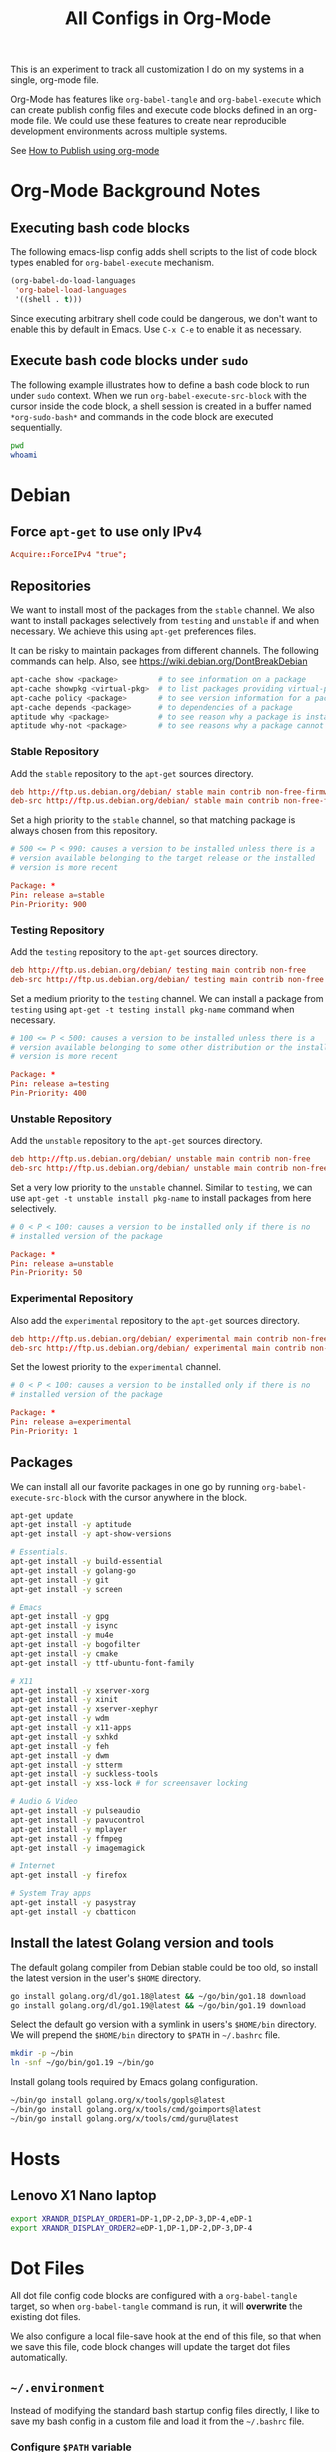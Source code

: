 #+TITLE: All Configs in Org-Mode

This is an experiment to track all customization I do on my systems
in a single, org-mode file.

Org-Mode has features like ~org-babel-tangle~ and ~org-babel-execute~
which can create publish config files and execute code blocks defined
in an org-mode file. We could use these features to create near
reproducible development environments across multiple systems.

See [[https://emacs.stackexchange.com/questions/24645/exporting-and-tangling-simultaneously-in-org-mode][How to Publish using org-mode]]

* Org-Mode Background Notes
** Executing bash code blocks

The following emacs-lisp config adds shell scripts to the list of code
block types enabled for ~org-babel-execute~ mechanism.

#+BEGIN_SRC emacs-lisp :results none
(org-babel-do-load-languages
 'org-babel-load-languages
 '((shell . t)))
#+END_SRC

Since executing arbitrary shell code could be dangerous, we don't want
to enable this by default in Emacs. Use ~C-x C-e~ to enable it as
necessary.

** Execute bash code blocks under ~sudo~

The following example illustrates how to define a bash code block to
run under ~sudo~ context. When we run ~org-babel-execute-src-block~
with the cursor inside the code block, a shell session is created in a
buffer named ~*org-sudo-bash*~ and commands in the code block are
executed sequentially.

#+BEGIN_SRC bash :dir /sudo:: :results none :session *org-sudo-bash*
pwd
whoami
#+END_SRC

* Debian

** Force ~apt-get~ to use only IPv4

#+BEGIN_SRC conf :tangle /sudo::/etc/apt/apt.conf.d/99force-ipv4
Acquire::ForceIPv4 "true";
#+END_SRC

** Repositories

We want to install most of the packages from the ~stable~ channel. We
also want to install packages selectively from ~testing~ and
~unstable~ if and when necessary. We achieve this using ~apt-get~
preferences files.

It can be risky to maintain packages from different channels. The following
commands can help. Also, see https://wiki.debian.org/DontBreakDebian

#+BEGIN_SRC bash
apt-cache show <package>         # to see information on a package
apt-cache showpkg <virtual-pkg>  # to list packages providing virtual-pkg
apt-cache policy <package>       # to see version information for a package
apt-cache depends <package>      # to dependencies of a package
aptitude why <package>           # to see reason why a package is installed
aptitude why-not <package>       # to see reasons why a package cannot be installed
#+END_SRC

*** Stable Repository

Add the ~stable~ repository to the ~apt-get~ sources directory.

#+BEGIN_SRC conf :tangle /sudo::/etc/apt/sources.list.d/stable.list
deb http://ftp.us.debian.org/debian/ stable main contrib non-free-firmware non-free
deb-src http://ftp.us.debian.org/debian/ stable main contrib non-free-firmware non-free
#+END_SRC

Set a high priority to the ~stable~ channel, so that matching package
is always chosen from this repository.

#+BEGIN_SRC conf :tangle /sudo::/etc/apt/preferences.d/stable.pref
# 500 <= P < 990: causes a version to be installed unless there is a
# version available belonging to the target release or the installed
# version is more recent

Package: *
Pin: release a=stable
Pin-Priority: 900
#+END_SRC

*** Testing Repository

Add the ~testing~ repository to the ~apt-get~ sources directory.

#+BEGIN_SRC conf :tangle /sudo::/etc/apt/sources.list.d/testing.list
deb http://ftp.us.debian.org/debian/ testing main contrib non-free
deb-src http://ftp.us.debian.org/debian/ testing main contrib non-free
#+END_SRC

Set a medium priority to the ~testing~ channel. We can install a
package from ~testing~ using ~apt-get -t testing install pkg-name~
command when necessary.

#+BEGIN_SRC conf :tangle /sudo::/etc/apt/preferences.d/testing.pref
# 100 <= P < 500: causes a version to be installed unless there is a
# version available belonging to some other distribution or the installed
# version is more recent

Package: *
Pin: release a=testing
Pin-Priority: 400
#+END_SRC

*** Unstable Repository

Add the ~unstable~ repository to the ~apt-get~ sources directory.

#+BEGIN_SRC conf :tangle /sudo::/etc/apt/sources.list.d/unstable.list
deb http://ftp.us.debian.org/debian/ unstable main contrib non-free
deb-src http://ftp.us.debian.org/debian/ unstable main contrib non-free
#+END_SRC

Set a very low priority to the ~unstable~ channel. Similar to
~testing~, we can use ~apt-get -t unstable install pkg-name~ to
install packages from here selectively.

#+BEGIN_SRC conf :tangle /sudo::/etc/apt/preferences.d/unstable.pref
# 0 < P < 100: causes a version to be installed only if there is no
# installed version of the package

Package: *
Pin: release a=unstable
Pin-Priority: 50
#+END_SRC

*** Experimental Repository

Also add the ~experimental~ repository to the ~apt-get~ sources directory.

#+BEGIN_SRC conf :tangle /sudo::/etc/apt/sources.list.d/experimental.list
deb http://ftp.us.debian.org/debian/ experimental main contrib non-free
deb-src http://ftp.us.debian.org/debian/ experimental main contrib non-free
#+END_SRC

Set the lowest priority to the ~experimental~ channel.

#+BEGIN_SRC conf :tangle /sudo::/etc/apt/preferences.d/experimental.pref
# 0 < P < 100: causes a version to be installed only if there is no
# installed version of the package

Package: *
Pin: release a=experimental
Pin-Priority: 1
#+END_SRC

** Packages

We can install all our favorite packages in one go by running
~org-babel-execute-src-block~ with the cursor anywhere in the
block.

#+BEGIN_SRC bash :dir /sudo:: :results none :session *org-sudo-bash*
apt-get update
apt-get install -y aptitude
apt-get install -y apt-show-versions

# Essentials.
apt-get install -y build-essential
apt-get install -y golang-go
apt-get install -y git
apt-get install -y screen

# Emacs
apt-get install -y gpg
apt-get install -y isync
apt-get install -y mu4e
apt-get install -y bogofilter
apt-get install -y cmake
apt-get install -y ttf-ubuntu-font-family

# X11
apt-get install -y xserver-xorg
apt-get install -y xinit
apt-get install -y xserver-xephyr
apt-get install -y wdm
apt-get install -y x11-apps
apt-get install -y sxhkd
apt-get install -y feh
apt-get install -y dwm
apt-get install -y stterm
apt-get install -y suckless-tools
apt-get install -y xss-lock # for screensaver locking

# Audio & Video
apt-get install -y pulseaudio
apt-get install -y pavucontrol
apt-get install -y mplayer
apt-get install -y ffmpeg
apt-get install -y imagemagick

# Internet
apt-get install -y firefox

# System Tray apps
apt-get install -y pasystray
apt-get install -y cbatticon
#+END_SRC

** Install the latest Golang version and tools

The default golang compiler from Debian stable could be too old, so
install the latest version in the user's ~$HOME~ directory.

#+BEGIN_SRC bash :results none :session *org-bash*
go install golang.org/dl/go1.18@latest && ~/go/bin/go1.18 download
go install golang.org/dl/go1.19@latest && ~/go/bin/go1.19 download
#+END_SRC

Select the default go version with a symlink in users's ~$HOME/bin~
directory. We will prepend the ~$HOME/bin~ directory to ~$PATH~ in
~~/.bashrc~ file.

#+BEGIN_SRC bash :results none :session *org-bash*
mkdir -p ~/bin
ln -snf ~/go/bin/go1.19 ~/bin/go
#+END_SRC

Install golang tools required by Emacs golang configuration.

#+BEGIN_SRC bash :results none :session *org-bash*
~/bin/go install golang.org/x/tools/gopls@latest
~/bin/go install golang.org/x/tools/cmd/goimports@latest
~/bin/go install golang.org/x/tools/cmd/guru@latest
#+END_SRC

* Hosts

** Lenovo X1 Nano laptop

#+BEGIN_SRC bash :tangle ~/.environment-bvknano
export XRANDR_DISPLAY_ORDER1=DP-1,DP-2,DP-3,DP-4,eDP-1
export XRANDR_DISPLAY_ORDER2=eDP-1,DP-1,DP-2,DP-3,DP-4
#+END_SRC

* Dot Files

All dot file config code blocks are configured with a
~org-babel-tangle~ target, so when ~org-babel-tangle~ command is run,
it will *overwrite* the existing dot files.

We also configure a local file-save hook at the end of this file, so
that when we save this file, code block changes will update the target
dot files automatically.

** =~/.environment=

Instead of modifying the standard bash startup config files directly,
I like to save my bash config in a custom file and load it from the
~~/.bashrc~ file.

*** Configure ~$PATH~ variable

Add ~$HOME/bin~ and ~$HOME/go/bin~ directories to the ~$PATH~
environment variable.

#+BEGIN_SRC bash :tangle ~/.environment
export PATH=$HOME/bin:$HOME/go/bin:$PATH
#+END_SRC

*** Export hostname as a variable

#+BEGIN_SRC bash :tangle ~/.environment
export HOSTNAME=$(hostname -s)
#+END_SRC

*** Setup unlimited bash history

#+BEGIN_SRC bash :tangle ~/.environment
# Eternal bash history.
# ---------------------
# Undocumented feature which sets the size to "unlimited".
# http://stackoverflow.com/questions/9457233/unlimited-bash-history
export HISTFILESIZE=
export HISTSIZE=
export HISTTIMEFORMAT="[%F %T] "
# Change the file location because certain bash sessions truncate .bash_history file upon close.
# http://superuser.com/questions/575479/bash-history-truncated-to-500-lines-on-each-login
export HISTFILE=~/.bash_eternal_history
# Force prompt to write history after every command.
# http://superuser.com/questions/20900/bash-history-loss
PROMPT_COMMAND="history -a; $PROMPT_COMMAND"
#+END_SRC

*** Setup aliases for BCH/XEC binaries

These values are only meant for the server where bitcoin data
directory really exists.

#+BEGIN_SRC bash :tangle ~/.environment
if test -d /localzpool/bch-bchn -a -d $HOME/tools/bitcoin-cash-node; then
    alias bitcoind-bchn='$HOME/tools/bitcoin-cash-node/bin/bitcoind -datadir=/localzpool/bch-bchn'
    alias bitcoin-cli-bchn='$HOME/tools/bitcoin-cash-node/bin/bitcoin-cli -datadir=/localzpool/bch-bchn'
fi

if test -d /localzpool/bch-abc -a -d $HOME/tools/bitcoin-abc; then
    alias bitcoind-abc='$HOME/tools/bitcoin-abc/bin/bitcoind -datadir=/localzpool/bch-abc'
    alias bitcoin-cli-abc='$HOME/tools/bitcoin-abc/bin/bitcoin-cli -datadir=/localzpool/bch-abc'
fi
#+END_SRC

** =~/.bashrc=

We include the standard Debian ~.bashrc~ content first and then load
our customization at the end. This will ensure that we get a familiar
environment before the customization.

#+BEGIN_SRC bash :tangle ~/.bashrc
if test -f /etc/skel/.bashrc; then
    source /etc/skel/.bashrc
fi
#+END_SRC

#+BEGIN_SRC bash :tangle ~/.bashrc
if test -f $HOME/.environment; then
    source $HOME/.environment
fi

# Load host specific config if it exists.
if test -f $HOME/.environment-$HOSTNAME; then
    source $HOME/.environment-$HOSTNAME
fi
#+END_SRC

** =~/.bash_profile=

Make the login shell also read ~~/.bashrc~ file.

#+BEGIN_SRC bash :tangle ~/.bash_profile
if test -f $HOME/.bashrc; then
    . $HOME/.bashrc
fi
#+END_SRC

** =~/.bash_login=

Make the login shell also read ~~/.bashrc~ file.

#+BEGIN_SRC bash :tangle ~/.bash_profile
if test -f $HOME/.bashrc; then
    . $HOME/.bashrc
fi
#+END_SRC

** =~/.gnupg=

Following gnupg config file configures the ~gpg-agent~ to also take the
~ssh-agent~ role. We must run ~gpg-agent~ and configure the ~SSH_AUTH_SOCK~
variable appropriately in ~~/.xsession~ file.

#+BEGIN_SRC text :mkdirp yes :tangle ~/.gnupg/gpg-agent.conf
default-cache-ttl 120
max-cache-ttl 600

enable-ssh-support

allow-emacs-pinentry
allow-loopback-entry
#+END_SRC

** =~/.screenrc=

We include the default screen configuration ~/etc/screenrc~ file and
customize it.

#+BEGIN_SRC conf :tangle ~/.screenrc
source /etc/screenrc
#+END_SRC

*** Don't display startup screen

#+BEGIN_SRC conf :tangle ~/.screenrc
startup_message off
#+END_SRC

*** Pick a large scrollback history

#+BEGIN_SRC conf :tangle ~/.screenrc
defscrollback 50000
#+END_SRC

*** Set the escape key to ~C-z~

The default escape key ~C-a~ conflicts with Emacs and BASH keybindings, so we
use ~C-z~ instead. Users can do ~C-z C-z~ to get send one ~C-z~ key to the
applications running inside the screen.

#+BEGIN_SRC conf :tangle ~/.screenrc
escape 
#+END_SRC

*** Remove terminal control-flow bindings

Terminal control-flow bindings ~C-s~ and ~C-q~ cause random lockups. They
are not really useful in modern terminals, so we disable them.

#+BEGIN_SRC conf :tangle ~/.screenrc
bind s
bind ^s
bind q
bind ^q
#+END_SRC

*** FIXME Enable ~Shift-PageUp~ and ~Shift-PageDown~ keys

#+BEGIN_SRC conf :tangle ~/.screenrc
termcapinfo xterm|xterms|xs|rxvt ti@:te@
#+END_SRC

*** Force ~TERM~ to use 256 colors

#+BEGIN_SRC conf :tangle ~/.screenrc
term xterm-256color
#+END_SRC

*** Start first window at 1

Start the shell in interactive-mode which reads my =~/.bashrc=
customizations.

#+BEGIN_SRC conf :tangle ~/.screenrc
screen -t shell 1 /bin/bash
#+END_SRC

** X11 Wallpaper                                                     :ATTACH:
:PROPERTIES:
:ID:       703c8927-19e5-44c6-97ae-aa196344751f
:END:

#+BEGIN_SRC emacs-lisp :tangle ~/.emacs.d/my-org-publish.el
(when (require 'ox-publish nil 'noerror)
  (add-to-list 'org-publish-project-alist
               '("publish-wallpaper"
                 :base-directory "~/org/wallpaper"
                 :exclude ".*"
                 :include ["blank.jpg"]
                 :recursive nil
                 :publishing-directory "~/.wallpaper/"
                 :publishing-function org-publish-attachment)))
#+END_SRC

We can run ~emacsclient -e '(org-publish "publish-wallpaper" t)'~
command to create the wallpaper file at ~~/.wallpaper/blank.jpg~.

** =~/.fonts= directory                                              :ATTACH:
:PROPERTIES:
:ID:       d89df2d5-632b-41d8-b6b9-cc1107599d9e
:DIR:      ~/org/fonts
:END:

We want to create a ~~/.fonts~ directory with custom font files. We
use org-mode attachments to store the font files and use org-publish
project to copy them into the ~~/.fonts~ directory.

#+BEGIN_SRC emacs-lisp :tangle ~/.emacs.d/my-org-publish.el
(when (featurep 'ox-publish)
  (add-to-list 'org-publish-project-alist
               '("publish-fonts"
                 :base-directory "~/org/fonts"
                 :base-extension "ttf"
                 :recursive nil
                 :publishing-directory "~/.fonts/"
                 :publishing-function org-publish-attachment)))
#+END_SRC

We can run ~emacsclient -e '(org-publish "publish-fonts" t)'~ to copy
Ubuntu fonts into the ~~/.fonts~ directory.

** =~/.ssh/config=

1. Milk server uses static ip.

#+BEGIN_SRC conf :mkdirp yes :tangle ~/.ssh/config
Host milk-home
  HostName 192.168.0.10
  User bvk
#+END_SRC

** =~/.ssh/authorized_keys=

Steam public key

#+BEGIN_SRC conf :mkdirp yes :tangle ~/.ssh/authorized_keys
ssh-rsa AAAAB3NzaC1yc2EAAAADAQABAAABAQCWTvx3XZFM9YVgxS+aDJ6gZBJR/BFec0/C8yYgBI+G0KMttHOxXuFJJ+UNtufcuPUAqe0vepDWh4bz4dimE4iDWnC5G0LJ71b8YVewtvEu5xSOmjRE38ozCfN0fwLsSvQqUaqlNexpiN+lcDL1UeKXFWzTMp8kE6WEnE7AXUk1Srl5eB0SaQz1ULp7alcq+6T+eySTEvRBzEzZQEK/ToWp8MnRjG09pitCGwnoa2OCDkNPhpUus7RlPhVlCBOjX/D74UcgVUG225sOMCsmqDK+5Y1XJgw3AHGL+9i31gc5U5FyewNHbV3LTmeOoGE2VjbfGDTsSP/i/T7F4LWLMhYL bvk@steam
#+END_SRC

** Use Emacs keybindings in GTK apps
*** =~/.gtkrc-2.0=

#+BEGIN_SRC conf :mkdirp yes :tangle ~/.gtkrc-2.0
# Get firefox to use emacs keybindings
include "/usr/share/themes/Emacs/gtk-2.0-key/gtkrc"
gtk-key-theme-name = "Emacs"
#+END_SRC

*** =~/.config/gtk-3.0/settings.ini=

#+BEGIN_SRC conf :mkdirp yes :tangle ~/.config/gtk-3.0/settings.ini
# Get firefox to use emacs keybindings
[Settings]
gtk-key-theme-name = Emacs
#+END_SRC

* Emacs
** Config files
#+BEGIN_SRC emacs-lisp :mkdirp yes :tangle ~/.emacs
;; configure package repositories and install use-package first.
(if (file-exists-p "~/.emacs.d/my-emacs-repos.el")
    (load-file "~/.emacs.d/my-emacs-repos.el"))

;; basic emacs editing config
(if (file-exists-p "~/.emacs.d/my-editing.el")
    (load-file "~/.emacs.d/my-editing.el"))

(if (file-exists-p "~/.emacs.d/my-shell-env.el")
    (load-file "~/.emacs.d/my-shell-env.el"))

(if (file-exists-p "~/.emacs.d/my-eglot.el")
    (load-file "~/.emacs.d/my-eglot.el"))

(if (file-exists-p "~/.emacs.d/my-gtags.el")
    (load-file "~/.emacs.d/my-gtags.el"))

(if (file-exists-p "~/.emacs.d/my-magit.el")
    (load-file "~/.emacs.d/my-magit.el"))

(if (file-exists-p "~/.emacs.d/my-gpg.el")
    (load-file "~/.emacs.d/my-gpg.el"))

(if (file-exists-p "~/.emacs.d/my-spell-check.el")
    (load-file "~/.emacs.d/my-spell-check.el"))

(if (file-exists-p "~/.emacs.d/my-orgmode.el")
    (load-file "~/.emacs.d/my-orgmode.el"))

(if (file-exists-p "~/.emacs.d/my-org-publish.el")
    (load-file "~/.emacs.d/my-org-publish.el"))

(if (file-exists-p "~/.emacs.d/my-golang.el")
    (load-file "~/.emacs.d/my-golang.el"))

(if (equal (system-name) "steam")
    (if (file-exists-p "~/.emacs.d/my-email.el")
        (load-file "~/.emacs.d/my-email.el")))

(if (file-exists-p "~/.emacs.d/my-irc.el")
    (load-file "~/.emacs.d/my-irc.el"))

(if (file-exists-p "~/.emacs.d/my-fonts.el")
    (load-file "~/.emacs.d/my-fonts.el"))

;; load keybindings as the last item.
(if (file-exists-p "~/.emacs.d/my-keybindings.el")
    (load-file "~/.emacs.d/my-keybindings.el"))

(if (file-exists-p "~/.emacs.d/my-exwm.el")
    (load-file "~/.emacs.d/my-exwm.el"))

;; Server start is required for mu4e/mbsync to get the password
;; using the emacsclient command.
(server-start)
#+END_SRC

** Editing config

#+BEGIN_SRC emacs-lisp :mkdirp yes :tangle ~/.emacs.d/my-editing.el
;; use single y or n character
(defalias 'yes-or-no-p 'y-or-n-p)

;; open the *scratch* buffer on startup
(setq initial-buffer-choice t)

;; don't bell with sound
(setq visible-bell t)

;; don't waste too many columns for tabs
(setq-default tab-width 2)
(setq-default indent-tabs-mode nil)
(setq-default fill-column 79)
(add-hook 'prog-mode-hook 'global-display-fill-column-indicator-mode)

;; display more on the status bar
(display-time-mode 1)
(column-number-mode 1)

;; some minor UI improvements.
(show-paren-mode 1)
(blink-cursor-mode 0)
(add-to-list 'default-frame-alist '(right-fringe . 0))
(add-to-list 'default-frame-alist '(cursor-color . "green"))

;; use ido-mode for quicker name matching
(setq ido-enable-flex-matching t)
(setq ido-everywhere t)
(ido-mode 1)
#+END_SRC

#+BEGIN_SRC emacs-lisp :mkdirp yes :tangle ~/.emacs.d/my-editing.el
(add-hook 'before-save-hook 'delete-trailing-whitespace)
#+END_SRC

*** Sync clipboard content with X11

#+BEGIN_SRC emacs-lisp :mkdirp yes :tangle ~/.emacs.d/my-editing.el
(setq select-enable-primary t)
(setq select-enable-clipboard t)
#+END_SRC

*** Disable menubar, toolbar, etc.

#+BEGIN_SRC emacs-lisp :mkdirp yes :tangle ~/.emacs.d/my-editing.el
;; disable menubar
(menu-bar-mode 0)

;; disable scrollbar; emacs-nox has no scroll-bar-mode
(when (functionp 'scroll-bar-mode)
  (scroll-bar-mode 0))

;; disable toolbar; emacs-nox has no tool-bar-mode
(when (functionp 'tool-bar-mode)
  (tool-bar-mode 0))
#+END_SRC

*** Use unique buffer names

#+BEGIN_SRC emacs-lisp :mkdirp yes :tangle ~/.emacs.d/my-editing.el
;; uniquify is a builtin package.
(use-package uniquify
  :config
  (setq uniquify-buffer-name-style 'forward))
#+END_SRC

#+BEGIN_SRC emacs-lisp :mkdirp yes :tangle ~/.emacs.d/my-editing.el
;; (use-package desktop
;;   :config
;;   (setq desktop-save 1)
;;   (setq desktop-load-locked-desktop t)
;;   (setq desktop-dirname user-emacs-directory)
;;   (setq desktop-restore-frames nil)
;;   (setq desktop-files-not-to-save "\\(^/[^/:]*:\\|(ftp)$\\)\\|\\(\\.gpg$\\)")
;;   (desktop-save-mode 1))
#+END_SRC

*** Enhance M-x to allow easier execution of commands

#+BEGIN_SRC emacs-lisp :mkdirp yes :tangle ~/.emacs.d/my-editing.el
(use-package smex
  :ensure t
  :config
  (setq smex-save-file (concat user-emacs-directory ".smex-items"))
  (smex-initialize)
  :bind ("M-x" . smex))
#+END_SRC

** Frame font

#+BEGIN_SRC emacs-lisp :mkdirp yes :tangle ~/.emacs.d/my-fonts.el
(defvar my-font-size 16 "Initial font size for the frames")
(defvar my-font-step-size 2 "Font increment/decrement size")

(defun my-font-name (size)
  "Returns the font name for the given size."
  (format "Ubuntu Mono-%d" size))
(defun my-variable-font-name (size)
  "Returns the variable-pitch font name for the given size."
  (format "Ubuntu-%d" size))

(defun my-font-increase ()
  "Updates the frame font with a larger font size."
  (interactive)
  (progn (setq my-font-size (+ my-font-size my-font-step-size))
         (set-face-font 'default (my-font-name my-font-size))
         (set-face-font 'fixed-pitch (my-font-name my-font-size))
         (set-face-font 'variable-pitch (my-variable-font-name my-font-size))
         (set-frame-font (my-font-name my-font-size) nil t t)))

(defun my-font-decrease ()
  "Updates the frame font with a smaller font size."
  (interactive)
  (progn (setq my-font-size (- my-font-size my-font-step-size))
         (set-face-font 'default (my-font-name my-font-size))
         (set-face-font 'fixed-pitch (my-font-name my-font-size))
         (set-face-font 'variable-pitch (my-variable-font-name my-font-size))
         (set-frame-font (my-font-name my-font-size) nil t t)))

(set-face-font 'default (my-font-name my-font-size))
(set-face-font 'fixed-pitch (my-font-name my-font-size))
(set-face-font 'variable-pitch (my-variable-font-name my-font-size))
#+END_SRC

** Shell Search PATH

#+BEGIN_SRC emacs-lisp :mkdirp yes :tangle ~/.emacs.d/my-shell-env.el
;; Prepend ~/bin and ~/go/bin to the emacs PATH environment variable.
(setenv "PATH"
        (concat (getenv "HOME") "/bin" ":"
                (getenv "HOME") "/go/bin" ":"
                (getenv "PATH")))
;; Emacs uses exec-path instead of the PATH
(setq exec-path (split-string (getenv "PATH") ":"))

;; Also, update the tramp-default-remote-path.
(setq tramp-default-remote-path "~/bin:~/go/bin:/bin:/usr/bin")
#+END_SRC

** GnuPG and Passwords config
*** Use ~~/.authinfo.gpg~ for passwords

#+BEGIN_SRC emacs-lisp :mkdirp yes :tangle ~/.emacs.d/my-gpg.el
(setq auth-source-debug t)
(setq auth-sources '("~/.authinfo.gpg"))
#+END_SRC

*** Ask for GPG password in Emacs

#+BEGIN_SRC emacs-lisp :mkdirp yes :tangle ~/.emacs.d/my-gpg.el
;; pinentry is a builtin package
(use-package pinentry
  :config
  (pinentry-start)
  (setenv "GPG_AGENT_INFO" nil)
  (setenv "INSIDE_EMACS" (format "%s,comint" emacs-version)))
#+END_SRC

#+BEGIN_SRC emacs-lisp :mkdirp yes :tangle ~/.emacs.d/my-gpg.el
;; epa-file is a builtin package
(require 'epa-file)
(epa-file-enable)
(setq epg-pinentry-mode 'loopback)
#+END_SRC

** Emacs Package Repositories

#+BEGIN_SRC emacs-lisp :mkdirp yes :tangle ~/.emacs.d/my-emacs-repos.el
(require 'package)
(add-to-list 'package-archives '("gnu"   . "https://elpa.gnu.org/packages/"))
(add-to-list 'package-archives '("melpa" . "https://melpa.org/packages/"))
(add-to-list 'package-archives '("org"   . "https://orgmode.org/elpa/"))
(package-initialize)
#+END_SRC

We use ~use-package~ to load and configure Emacs packages.

#+BEGIN_SRC emacs-lisp :mkdirp yes :tangle ~/.emacs.d/my-emacs-repos.el
(unless (package-installed-p 'use-package)
  (package-refresh-contents)
  (package-install 'use-package))
(eval-and-compile
  (setq use-package-always-ensure t
        use-package-expand-minimally t))
#+END_SRC

This ~use-package~ package has many helper /tags/, but the most
important of them are ~:init~ and ~:config~. The following example
describes some tags usage.

#+BEGIN_SRC emacs-lisp
(use-package <pkg-name>
  :disabled ; disables this package configuration

  :requires (pkg1 pkg2 pkg3) ; pkg-name requires pkg1, pkg2, pkg3

  :init ; following code is run *before* pkg-name is loaded

  ;; code

  :config ; following code is run *after* pkg-name is loaded

  ;; code

  :bind ; custom keybindings for the pkg-name

  ;; list of key bindings

  ;; Following adds pkg-name-mini-mode to foo-mode-hook and bar-mode-hook
  :hook
  ((foo-mode bar-mode) . pkg-name-mini-mode)
  )
#+END_SRC

** Email with Mu4e

Following configuration uses ~bogofilter~ tool to mark an email as spam or
ham. Keybindings to mark an email as spam (or ham) are available in the
~mu4e-headers~ view with keys ~a-S~ and ~a-h~ respectively.

#+BEGIN_SRC emacs-lisp :mkdirp yes :tangle ~/.emacs.d/my-email.el
(if (file-exists-p "/usr/share/emacs/site-lisp/mu4e")
    (add-to-list 'load-path "/usr/share/emacs/site-lisp/mu4e"))

(when (require 'mu4e nil 'noerror)
  (require 'smtpmail)
  (require 'mu4e-contrib)

  ;; Use bogofilter for spam detection.
  (setq mu4e-register-as-spam-cmd "bogofilter -Ns < %s")
  (setq mu4e-register-as-ham-cmd "bogofilter -Sn < %s")
  (add-to-list 'mu4e-headers-actions
               '("SMark as spam" . mu4e-register-msg-as-spam) t)
  (add-to-list 'mu4e-headers-actions
               '("hMark as ham" . mu4e-register-msg-as-ham) t)

  ;; Allow for updating mail using 'U' in the main view.
  (setq mu4e-get-mail-command "mbsync -a")
  (setq mu4e-update-interval (* 10 60))
  (setq mu4e-maildir "~/Mail")

  ;; Define custom column-type for the mu4e header lines.
  (add-to-list 'mu4e-header-info-custom
               '(:maildir-base .
                               ( :name "Directory"  ;; long name, as seen in the message-view
                                 :shortname "Dir"   ;; short name, as seen in the headers view
                                 :help "Base name of the Maildir directory" ;; tooltip
                                 :function
                                 (lambda (msg)
                                   (format "%s" (file-name-nondirectory
                                                 (mu4e-message-field msg :maildir)))))))

  (setq mu4e-headers-fields '((:human-date . 12)
                              (:flags . 6)
                              (:maildir-base . 8)
                              (:from . 22)
                              (:subject)))

  ;; Display options
  (setq mu4e-view-show-addresses 't)
  (setq mu4e-attachment-dir "~/Mail/Downloads")

  ;; Composing mail
  (setq mu4e-compose-dont-reply-to-self t)
  ;; Don't keep message buffers around
  (setq message-kill-buffer-on-exit t)

  ;; Use mu4e for sending e-mail
  (setq mail-user-agent 'mu4e-user-agent)
  (setq message-send-mail-function 'smtpmail-send-it)
  (setq smtpmail-smtp-server "smtp.gmail.com")
  (setq smtpmail-smtp-service 587)
  (setq mu4e-sent-messages-behavior 'delete)

  ;; Make sure that moving a message (like to Trash) causes the
  ;; message to get a new file name.  This helps to avoid the
  ;; dreaded "UID is N beyond highest assigned" error.
  ;; See this link for more info: https://stackoverflow.com/a/43461973
  (setq mu4e-change-filenames-when-moving t)

  ;; Set up contexts for email accounts
  (setq mu4e-contexts
        `(,(make-mu4e-context
            :name "bvkchaitanya@gmail"
            :match-func (lambda (msg)
                          (when msg
                            (string-prefix-p "/bvkchaitanya@gmail.com"
                                             (mu4e-message-field msg :maildir))))
            :vars '((user-mail-address . "bvkchaitanya@gmail.com")
                    (mu4e-trash-folder . "/bvkchaitanya@gmail.com/Trash")
                    (mu4e-drafts-folder . "/bvkchaitanya@gmail.com/Drafts")
                    (mu4e-refile-folder . "/bvkchaitanya@gmail.com/Archive")))

          ,(make-mu4e-context
            :name "bvk.other@gmail"
            :match-func (lambda (msg)
                          (when msg
                            (string-prefix-p "/bvkother@gmail.com"
                                             (mu4e-message-field msg :maildir))))
            :vars '((mu4e-trash-folder . "/bvkother@gmail.com/Trash")
                    (mu4e-refile-folder . "/bvkother@gmail.com/Archive")))
          ))
  (setq mu4e-context-policy 'pick-first)

  (add-to-list 'mu4e-bookmarks
               (make-mu4e-bookmark
                :name "All Inboxes"
                :query "maildir:/bvkchaitanya@gmail.com/Inbox OR maildir:/bvkother@gmail.com/Inbox"
                :key ?i))

  ;; DONT Start mu4e in the background cause it asks for password
  ;; immediately and conflicts with the exwm setup. It should only be
  ;; started manually.
                                        ;(mu4e t)
  )
#+END_SRC

** IRC Config

#+BEGIN_SRC emacs-lisp :mkdirp yes :tangle ~/.emacs.d/my-irc.el
(use-package circe
  :commands circe

  :preface
  (defun my-circe-count-nicks ()
    "Display the number of users connected on the current channel."
    (interactive)
    (when (eq major-mode 'circe-channel-mode)
      (message "%i users are online on %s."
               (length (circe-channel-nicks)) (buffer-name))))

  (defun my-circe-nickserv-password (server)
    "Fetch the NickServ password for the Libera Chat."
    (require 'auth-source)
    (auth-source-pick-first-password :host server :user "bvk"))

  :custom
  (circe-default-part-message nil)
  (circe-default-quit-message nil)
  (circe-format-say (format "{nick:+%ss}: {body}" 8))
  (circe-network-options
   '(("Libera Chat"
      :nick "bvk"
      :tls t
      :port 6697
      :server-buffer-name "Libera Chat"
      :channels (:after-auth "#emacs" "#go-nuts")
      :nickserv-password my-circe-nickserv-password)))
  (circe-reduce-lurker-spam t)
  (circe-use-cycle-completion t)

  :config
  (circe-lagmon-mode)
  (enable-circe-color-nicks)
  (enable-circe-display-images))
#+END_SRC

** Spell Checking

#+BEGIN_SRC emacs-lisp :mkdirp yes :tangle ~/.emacs.d/my-spell-check.el
(use-package flyspell
  :ensure nil
  :hook ((text-mode . flyspell-mode)
         (prog-mode . flyspell-prog-mode))
  :custom
  (flyspell-default-dictionary "en_US")
  (flyspell-issue-message-flag nil)
  (flyspell-issue-welcome-flag nil))
#+END_SRC

** OrgMode config

#+BEGIN_SRC emacs-lisp :mkdirp yes :tangle ~/.emacs.d/my-orgmode.el
(use-package org
  :mode (("\\.org$" . org-mode))
  :ensure org-plus-contrib
  :config
  (setq org-directory (expand-file-name "~/org"))

  ;; TAB key in source blocks indents as per the source block major mode.
  (setq org-src-preserve-indentation nil)
  (setq org-edit-src-content-indentation 0)
  (setq org-src-tab-acts-natively t)

  ;; org-agent should not change the window layout.
  (setq org-agenda-window-setup 'current-window)

  ;; org-capture config.
  (setq org-default-notes-file (concat org-directory "/notes.org"))
  (setq org-capture-templates
        '(("t" "Todo" entry (file+headline "~/org/tasks.org" "Tasks")
           "* TODO %?\n  %i\n  %a")

          ("n" "Note" entry (file+datetree "~/org/notes.org")
           "* %?\nEntered on %U\n  %i\n  %a")))
  )
#+END_SRC

*** Enable async mode for ~org-babel-tangle~

#+BEGIN_SRC emacs-lisp :mkdirp yes :tangle ~/.emacs.d/my-orgmode.el
;; ob-async package enables asynchronous execution of org-babel code
;; blocks using the :async tag.
(use-package ob-async
  :ensure t)
#+END_SRC

#+BEGIN_SRC emacs-lisp :mkdirp yes :tangle ~/.emacs.d/my-orgmode.el
(defun my-org-capture-note ()
  "Open org-capture for a note."
  (interactive)
  (require 'org)
  (org-capture nil "n"))
(defun my-org-capture-task ()
  "Open org-capture for a task."
  (interactive)
  (require 'org)
  (org-capture nil "t"))
#+END_SRC

** Manage Git repos with Magit

#+BEGIN_SRC emacs-lisp :mkdirp yes :tangle ~/.emacs.d/my-magit.el
(use-package magit
  :ensure t
  :bind (("C-x g" . magit-status)))
#+END_SRC

** Use GNU Global for TAGS

#+BEGIN_SRC emacs-lisp :mkdirp yes :tangle ~/.emacs.d/my-gtags.el
;(unless (package-installed-p 'ggtags)
;  (package-install 'ggtags))
;(require 'ggtags)
#+END_SRC

** C/C++ config
#+BEGIN_SRC emacs-lisp :mkdirp yes :tangle ~/.emacs.d/my-cc.el
(defun my-cc-mode-hook ()
  (if (featurep 'whitespace) (whitespace-mode))
  (when (derived-mode-p 'c-mode 'c++-mode 'java-mode)
    (ggtags-mode 1)))
(add-hook 'c-mode-common-hook 'my-cc-mode-hook)
#+END_SRC

** Golang config

#+BEGIN_SRC emacs-lisp :mkdirp yes :tangle ~/.emacs.d/my-golang.el
(use-package go-mode
  :mode (("\\.go$" . go-mode))
  :config
  (setq godoc-command "go doc -all")
  (setq gofmt-command "goimports")
  :hook
  (go-mode . (lambda() (add-hook 'before-save-hook 'gofmt-before-save))))
#+END_SRC

** Eglot

#+BEGIN_SRC emacs-lisp :mkdirp yes :tangle ~/.emacs.d/my-eglot.el
(use-package eglot
  :ensure t
  :hook ((go-mode) . eglot-ensure))
#+END_SRC

** Keybindings
*** Disable C-z key

#+BEGIN_SRC emacs-lisp :mkdirp yes :tangle ~/.emacs.d/my-keybindings.el
(global-unset-key (kbd "C-z"))
#+END_SRC

*** Use custom font resizing commands

#+BEGIN_SRC emacs-lisp :mkdirp yes :tangle ~/.emacs.d/my-keybindings.el
;; Increase/decrease frame font size.
(global-set-key (kbd "C-x C-=") 'my-font-increase)
(global-set-key (kbd "C-x C--") 'my-font-decrease)
#+END_SRC

*** Window management commands

#+BEGIN_SRC emacs-lisp :mkdirp yes :tangle ~/.emacs.d/my-keybindings.el
(require 'windmove)
(windmove-default-keybindings)

(require 'winner)
(setq winner-dont-bind-my-keys t)
(winner-mode)
#+END_SRC

*** Paste with mouse middle click

#+BEGIN_SRC emacs-lisp :mkdirp yes :tangle ~/.emacs.d/my-keybindings.el
(global-set-key (kbd "<mouse-2>") 'clipboard-yank)
#+END_SRC

#+BEGIN_SRC emacs-lisp :mkdirp yes :tangle ~/.emacs.d/my-keybindings.el
(defun my-x11-internet-browser ()
  "Open internet browser program."
  (interactive)
  (start-process "internet-browser" "*internet-browser*" "google-chrome"))
(defun my-x11-open-terminal ()
  "Open new X11 terminal program."
  (interactive)
  (if (get-buffer "st-256color")
      (switch-to-buffer "st-256color")
    (start-process "terminal" "*Messages*" "st"
                   "-f" (my-font-name my-font-size)
                   "-e" "bash")))
(defun my-x11-open-xephyr () ;; FIXME: Attache the sawfish startup script.
  "Open Xephyr window with sawfish."
  (interactive)
  (start-process "Xephyr" "*Messages*"
                 "xinit" "/home/bvk/config/xephyr/sawfish"
                 "--"
                 "/usr/bin/Xephyr"
                 ":1"
                 "-no-host-grab"
                 "-resizeable"))
(defun my-x11-take-screenshot ()
  "Take screenshot into a png file."
  (interactive)
  (let* ((name (format-time-string "~/screenshot-%Y%m%d%H%M%S.png")))
    (start-process "screenshot" "*Messages*"
                   "bash" "-c" (concat "xwd -silent -root|convert xwd:- " name))))
(defun my-x11-lock-screen ()
  "Run slock to lock the screen."
  (interactive)
  (start-process "slock" "*Messages*" "slock"))
#+END_SRC

#+BEGIN_SRC emacs-lisp :mkdirp yes :tangle ~/.emacs.d/my-keybindings.el
(use-package transient
  :ensure t
  :config
  ;; transient popup buffer is displayed at the bottom of current window.
  (setq transient-display-buffer-action '(display-buffer-below-selected))

  ;; transient popup buffer is displayed after 5 seconds.
  (setq transient-show-popup 5))

(transient-define-prefix my-keybindings-transient()
  "Launch menu with custom keybindings."
  :transient-non-suffix 'transient--do-quit-one
  ["Operations"
   ["Emacs Operations"
    ("c" "Compile" compile)
;    ("g" "Magit Status" magit-status)
;    ("o" "Switch EXWM Workspace" exwm-workspace-switch)
    ("K" "Kill Emacs" save-buffers-kill-emacs)]

;   ["External Programs"
;    ("t" "Open Terminal" my-x11-open-terminal)
;    ("i" "Internet Browser" my-x11-internet-browser)
;    ("S" "Take Screenshot" my-x11-take-screenshot)
;    ("X" "Open Xephr Environment" my-x11-open-xephyr)
;    ("L" "Lock Screen" my-x11-lock-screen)]

   ["Orgmode Operations"
    ("A" "Show Agenda" org-agenda)
    ("N" "Capture Note" my-org-capture-note)
    ("T" "Capture Note" my-org-capture-task)]])
(global-set-key (kbd "C-c k") #'my-keybindings-transient)
#+END_SRC

* Email
** Receive GMail over IMAP with =mbsync=
   #+BEGIN_SRC conf :tangle ~/.mbsyncrc
   IMAPAccount bvkchaitanya@gmail.com
   Host imap.gmail.com
   User bvkchaitanya@gmail.com
   #PassCmd "gpg -q --for-your-eyes-only --no-tty -d ~/.authinfo.gpg | awk '/machine imap.gmail.com login bvkchaitanya@gmail.com/ {print $6}'"
   PassCmd "eval echo `emacsclient -e '(auth-source-pick-first-password :host \"imap.gmail.com\" :user \"bvkchaitanya@gmail.com\")'`"
   AuthMechs LOGIN
   SSLType IMAPS
   SSLVersions TLSv1.2
   #CertificateFile /usr/local/etc/openssl@1.1/cert.pem

   MaildirStore bvkchaitanya-gmail-local
   Path ~/Mail/bvkchaitanya@gmail.com/
   Inbox ~/Mail/bvkchaitanya@gmail.com/Inbox
   SubFolders Verbatim

   IMAPStore bvkchaitanya-gmail-remote
   Account bvkchaitanya@gmail.com

   Channel bvkchaitanya-gmail-inbox
   Master :bvkchaitanya-gmail-remote:"INBOX"
   Slave :bvkchaitanya-gmail-local:"INBOX"
   CopyArrivalDate yes
   Create Both
   Expunge Both
   SyncState *

   Channel bvkchaitanya-gmail-trash
   Master :bvkchaitanya-gmail-remote:"[Gmail]/Trash"
   Slave :bvkchaitanya-gmail-local:"Trash"
   CopyArrivalDate yes
   Create Both
   Expunge Both
   SyncState *

   Channel bvkchaitanya-gmail-spam
   Master :bvkchaitanya-gmail-remote:"[Gmail]/Spam"
   Slave :bvkchaitanya-gmail-local:"Spam"
   CopyArrivalDate yes
   Create Both
   Expunge Both
   SyncState *

   Channel bvkchaitanya-gmail-all
   Master :bvkchaitanya-gmail-remote:"[Gmail]/All Mail"
   Slave :bvkchaitanya-gmail-local:"Archive"
   CopyArrivalDate yes
   Create Both
   Expunge Both
   SyncState *

   Channel bvkchaitanya-gmail-drafts
   Master :bvkchaitanya-gmail-remote:"[Gmail]/Drafts"
   Slave :bvkchaitanya-gmail-local:"Drafts"
   CopyArrivalDate yes
   Create Both
   Expunge Both
   SyncState *

   Group bvkchaitanya-gmail
   Channel bvkchaitanya-gmail-inbox
   Channel bvkchaitanya-gmail-trash
   Channel bvkchaitanya-gmail-all
   Channel bvkchaitanya-gmail-spam
   Channel bvkchaitanya-gmail-drafts
   #+END_SRC

   #+BEGIN_SRC conf :tangle ~/mbsync-bvkother-gmail
   IMAPAccount bvk.other@gmail.com
   Host imap.gmail.com
   User bvk.other@gmail.com
   PassCmd "gpg -q --for-your-eyes-only --no-tty -d ~/.authinfo.gpg | awk '/machine imap.gmail.com login bvk.other@gmail.com/ {print $6}'"
   AuthMechs LOGIN
   SSLType IMAPS
   SSLVersions TLSv1.2
   #CertificateFile /usr/local/etc/openssl@1.1/cert.pem

   MaildirStore bvkother-gmail-local
   Path ~/Mail/bvk.other@gmail.com/
   Inbox ~/Mail/bvk.other@gmail.com/Inbox
   SubFolders Verbatim

   IMAPStore bvkother-gmail-remote
   Account bvk.other@gmail.com

   Channel bvkother-gmail-inbox
   Master :bvkother-gmail-remote:"INBOX"
   Slave :bvkother-gmail-local:"INBOX"
   CopyArrivalDate yes
   Create Both
   Expunge Both
   SyncState *

   Channel bvkother-gmail-trash
   Master :bvkother-gmail-remote:"[Gmail]/Trash"
   Slave :bvkother-gmail-local:"Trash"
   CopyArrivalDate yes
   Create Both
   Expunge Both
   SyncState *

   Channel bvkother-gmail-spam
   Master :bvkother-gmail-remote:"[Gmail]/Spam"
   Slave :bvkother-gmail-local:"Spam"
   CopyArrivalDate yes
   Create Both
   Expunge Both
   SyncState *

   Channel bvkother-gmail-all
   Master :bvkother-gmail-remote:"[Gmail]/All Mail"
   Slave :bvkother-gmail-local:"Archive"
   CopyArrivalDate yes
   Create Both
   Expunge Both
   SyncState *

   Channel bvkother-gmail-drafts
   Master :bvkother-gmail-remote:"[Gmail]/Drafts"
   Slave :bvkother-gmail-local:"Drafts"
   CopyArrivalDate yes
   Create Both
   Expunge Both
   SyncState *

   Group bvkother-gmail
   Channel bvkother-gmail-inbox
   Channel bvkother-gmail-trash
   Channel bvkother-gmail-all
   Channel bvkother-gmail-spam
   Channel bvkother-gmail-drafts
   #+END_SRC

* X11 Setup
** =~/.Xresources=
*** XTerm

#+BEGIN_SRC text :tangle ~/.Xresources
selectToClipboard: true
#+END_SRC

#+BEGIN_SRC text :tangle ~/.Xresources
xterm*metaSendsEscape: true
xterm*allowSendEvents: true
xterm*on2Clicks: regex [^/@ \n]+
xterm*on3Clicks: regex [^ \n]+
xterm*on4Clicks: regex [^#$]+
xterm*on5Clicks: line
#+END_SRC

*** URxvt

#+BEGIN_SRC text :tangle ~/.Xresources
URxvt.internalBorder:  0
URxvt.scrollBar: False
URxvt.perl-ext-common: tabbed,font-size
#+END_SRC

*** XFT settings

The following settings give Mac OS X like font-rendering.

#+BEGIN_SRC text :tangle ~/.Xresources
Xft.dpi: 96
Xft.antialias: true
Xft.hinting: true
Xft.rgba: rgb
Xft.autohint: false
Xft.hintstyle: hintslight
Xft.lcdfilter: lcddefault
#+END_SRC

*** Solarized theme for Xterm.

#+BEGIN_SRC text :notangle ~/.Xresources
#define S_base03        #002b36
#define S_base02        #073642
#define S_base01        #586e75
#define S_base00        #657b83
#define S_base0         #839496
#define S_base1         #93a1a1
#define S_base2         #eee8d5
#define S_base3         #fdf6e3

,*background:            S_base03
,*foreground:            S_base0
,*fadeColor:             S_base03
,*cursorColor:           S_base1
,*pointerColorBackground:S_base01
,*pointerColorForeground:S_base1

#define S_yellow        #b58900
#define S_orange        #cb4b16
#define S_red           #dc322f
#define S_magenta       #d33682
#define S_violet        #6c71c4
#define S_blue          #268bd2
#define S_cyan          #2aa198
#define S_green         #859900

!! black dark/light
,*color0:                S_base02
,*color8:                S_base03

!! red dark/light
,*color1:                S_red
,*color9:                S_orange

!! green dark/light
,*color2:                S_green
,*color10:               S_base01

!! yellow dark/light
,*color3:                S_yellow
,*color11:               S_base00

!! blue dark/light
,*color4:                S_blue
,*color12:               S_base0

!! magenta dark/light
,*color5:                S_magenta
,*color13:               S_violet

!! cyan dark/light
,*color6:                S_cyan
,*color14:               S_base1

!! white dark/light
,*color7:                S_base2
,*color15:               S_base3
#+END_SRC

** ~~/.sxhkdrc~

Package ~sxhkd~ provides an X11 hotkey daemon. We use it to open the program
launcher. We prepare the config file here and start the daemon from
~~/.xsession~ file.

#+BEGIN_SRC conf :mkdirp yes :tangle ~/.config/sxhkd/sxhkdrc
# Reload the hotkey daemon
super + shift + r
	pkill -usr1 -x sxhkd

super + r
	dmenu_run

super + e
  emacs

super + f
  firefox-esr

super + t
	st -f 'Ubuntu Mono-14'

XF86Display
	adjust-xrandr --display-order "$XRANDR_DISPLAY_ORDER1"

super + XF86Display
	adjust-xrandr --display-order "$XRANDR_DISPLAY_ORDER2"

XF86AudioLowerVolume
  pactl -- set-sink-volume @DEFAULT_SINK@ -10%

XF86AudioRaiseVolume
  pactl -- set-sink-volume @DEFAULT_SINK@ +10%

XF86AudioMute
  pactl -- set-sink-mute @DEFAULT_SINK@ toggle
#+END_SRC

** =~/.xsession=

#+BEGIN_SRC bash :tangle ~/.xsession
#!/bin/bash
source $HOME/.bashrc
#+END_SRC

#+BEGIN_SRC bash :tangle ~/.xsession
# Enable/Disable DPMS (Energy Star) features.
xset -dpms

# Enable/Disable blank the video device.
# xset s noblank

# Enable/Disable the screensaver.
# xset s off

# Enable/Disable access control.
# xhost +SI:localuser:$USER
#+END_SRC

Use gpg-agent with ssh-agent capability. SSH capability is enabled in the
=~/.gnupg/gpg-agent.conf= file above.

#+BEGIN_SRC bash :tangle ~/.xsession
# Start gpg-agent with ssh-agent capability.
gpg-agent
#+END_SRC

#+BEGIN_SRC bash :tangle ~/.xsession
xrdb -merge ~/.Xresources
if test -f $HOME/.Xresources-$HOSTNAME; then
  xrdb -merge $HOME/.Xresources-$HOSTNAME
fi
#+END_SRC

Configure the background wallpaper.

#+BEGIN_SRC bash :tangle ~/.xsession
if test -f $HOME/.wallpaper/blank.jpg; then
  feh --bg-scale ${HOME}/.wallpaper/blank.jpg
fi
#+END_SRC

Start the system tray with system tray apps.

#+BEGIN_SRC bash :tangle ~/.xsession
cbatticon -c 'systemctl hibernate' &
pasystray &
#+END_SRC

#+BEGIN_SRC bash :tangle ~/.xsession
if test -f $HOME/.xsession-$HOSTNAME; then
  source $HOME/.xsession-$HOSTNAME
fi
#+END_SRC

#+BEGIN_SRC bash :tangle ~/.xsession
# Run the hotkey daemon in background.
sxhkd -c $HOME/.config/sxhkd/sxhkdrc &
#+END_SRC

#+BEGIN_SRC bash :tangle ~/.xsession
# Start either the custom window manager or the default one.
if test -f $HOME/bin/dwm; then
  while true; do
    $HOME/bin/dwm;
    cbatticon -c 'systemctl hibernate' &
    pasystray &
  done
else
  exec dwm.winkey
fi
#+END_SRC

*** =~/.xsession-steam=

#+BEGIN_SRC bash :tangle ~/.xsession-steam
# Use custom DPI for the 4k, 24" monitor
xandr --dpi 184
#+END_SRC

*** =~/.xsession-bvknano=

Enable tap-to-click functionality on the touchpad. See ~xinput list~ and
~xinput list-props~ commands to see all available devices and options for each
device respectively.

#+BEGIN_SRC bash :tangle ~/.xsession-bvknano
xinput set-prop 19 342 1
#+END_SRC

* Footnotes
** COMMENT Local variables [must be the last block]
Configure a buffer-local after-save-hook to tangle the code blocks
when this file is saved.
** TODO Find out how to run tangle asynchronously

;; Local Variables:
;; eval: (add-hook 'after-save-hook (lambda ()(org-babel-tangle)) nil t)
;; End:
